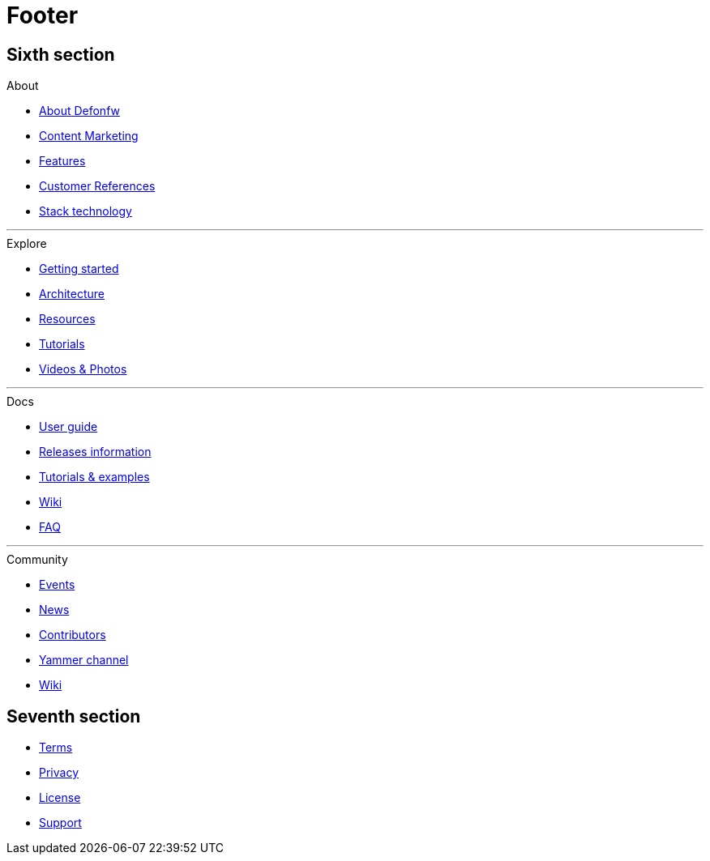 :experimental:
= Footer

// FIRST SECTION
[.source.footer-first-section]
== Sixth section

[.infoBlock]
.About
****
* link:index.html[About Defonfw]
* link:index.html[Content Marketing]
* link:index.html[Features]
* link:index.html[Customer References]
* link:index.html[Stack technology]
****

---

[.infoBlock]
.Explore
****
* link:index.html[Getting started]
* link:index.html[Architecture]
* link:index.html[Resources]
* link:index.html[Tutorials]
* link:index.html[Videos & Photos]
****

---

[.infoBlock]
.Docs
****
* link:index.html[User guide]
* link:index.html[Releases information]
* link:index.html[Tutorials & examples]
* link:index.html[Wiki]
* link:index.html[FAQ]
****

---

[.infoBlock]
.Community
****
* link:index.html[Events]
* link:index.html[News]
* link:index.html[Contributors]
* link:index.html[Yammer channel]
* link:index.html[Wiki]
****


// SECOND SECTION
[.source.footer-second-section]
== Seventh section

[.footer]
****
* link:index.html[Terms]
* link:index.html[Privacy]
* link:index.html[License]
* link:index.html[Support]
****